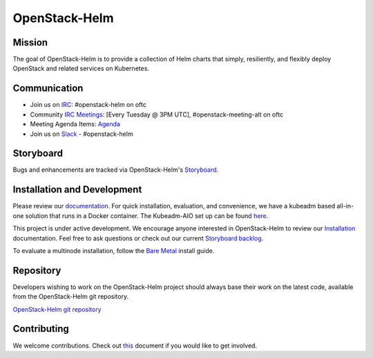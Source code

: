 ==============
OpenStack-Helm
==============

Mission
-------

The goal of OpenStack-Helm is to provide a collection of Helm charts that
simply, resiliently, and flexibly deploy OpenStack and related services
on Kubernetes.

Communication
-------------

* Join us on `IRC <irc://chat.oftc.net/openstack-helm>`_:
  #openstack-helm on oftc
* Community `IRC Meetings
  <http://eavesdrop.openstack.org/#OpenStack-Helm_Team_Meeting>`_:
  [Every Tuesday @ 3PM UTC], #openstack-meeting-alt on oftc
* Meeting Agenda Items: `Agenda
  <https://etherpad.openstack.org/p/openstack-helm-meeting-agenda>`_
* Join us on `Slack <https://kubernetes.slack.com/messages/C3WERB7DE/>`_
  - #openstack-helm

Storyboard
----------

Bugs and enhancements are tracked via OpenStack-Helm's
`Storyboard <https://storyboard.openstack.org/#!/project_group/64>`_.

Installation and Development
----------------------------

Please review our
`documentation <https://docs.openstack.org/openstack-helm/latest/>`_.
For quick installation, evaluation, and convenience, we have a kubeadm
based all-in-one solution that runs in a Docker container. The Kubeadm-AIO set
up can be found
`here <https://docs.openstack.org/openstack-helm/latest/install/developer/index.html>`_.

This project is under active development. We encourage anyone interested in
OpenStack-Helm to review our
`Installation <https://docs.openstack.org/openstack-helm/latest/install/index.html>`_
documentation. Feel free to ask questions or check out our current
`Storyboard backlog <https://storyboard.openstack.org/#!/project_group/64>`_.

To evaluate a multinode installation, follow the
`Bare Metal <https://docs.openstack.org/openstack-helm/latest/install/multinode.html>`_
install guide.

Repository
----------

Developers wishing to work on the OpenStack-Helm project should always base
their work on the latest code, available from the OpenStack-Helm git repository.

`OpenStack-Helm git repository <https://opendev.org/openstack/openstack-helm/>`_

Contributing
------------

We welcome contributions. Check out `this <CONTRIBUTING.rst>`_ document if
you would like to get involved.
